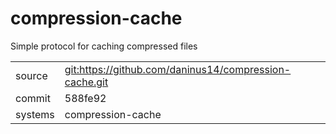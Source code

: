 * compression-cache

Simple protocol for caching compressed files

|---------+--------------------------------------------------------|
| source  | git:https://github.com/daninus14/compression-cache.git |
| commit  | 588fe92                                                |
| systems | compression-cache                                      |
|---------+--------------------------------------------------------|
